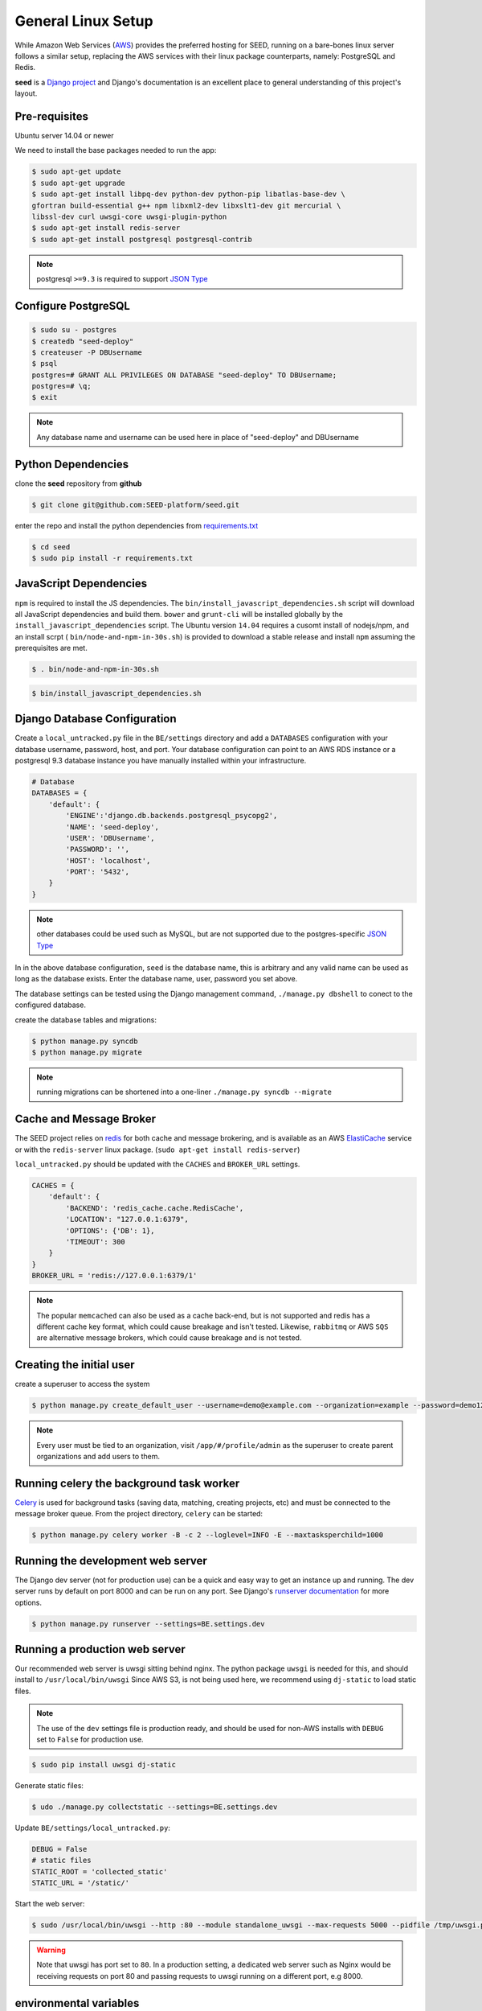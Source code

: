 General Linux Setup
===================

While Amazon Web Services (`AWS`_) provides the preferred hosting for SEED,
running on a bare-bones linux server follows a similar setup, replacing the
AWS services with their linux package counterparts, namely: PostgreSQL and
Redis.

**seed** is a `Django project`_ and Django's documentation
is an excellent place to general understanding of this project's layout.

.. _Django project: https://www.djangoproject.com/

.. _AWS: http://aws.amazon.com/

Pre-requisites
^^^^^^^^^^^^^^

Ubuntu server 14.04 or newer

We need to install the base packages needed to run the app:

.. code-block:: console

    $ sudo apt-get update
    $ sudo apt-get upgrade
    $ sudo apt-get install libpq-dev python-dev python-pip libatlas-base-dev \
    gfortran build-essential g++ npm libxml2-dev libxslt1-dev git mercurial \
    libssl-dev curl uwsgi-core uwsgi-plugin-python
    $ sudo apt-get install redis-server
    $ sudo apt-get install postgresql postgresql-contrib


.. note:: postgresql ``>=9.3`` is required to support `JSON Type`_

.. _JSON Type: http://www.postgresql.org/docs/9.3/static/datatype-json.html

Configure PostgreSQL
^^^^^^^^^^^^^^^^^^^^

.. code-block:: console

    $ sudo su - postgres
    $ createdb "seed-deploy"
    $ createuser -P DBUsername
    $ psql
    postgres=# GRANT ALL PRIVILEGES ON DATABASE "seed-deploy" TO DBUsername;
    postgres=# \q;
    $ exit

.. note:: Any database name and username can be used here in place of "seed-deploy" and DBUsername




Python Dependencies
^^^^^^^^^^^^^^^^^^^

clone the **seed** repository from **github**

.. code-block:: console

    $ git clone git@github.com:SEED-platform/seed.git

enter the repo and install the python dependencies from `requirements.txt`_

.. _requirements.txt: https://github.com/SEED-platform/seed/blob/master/requirements.txt

.. code-block:: console

    $ cd seed
    $ sudo pip install -r requirements.txt


JavaScript Dependencies
^^^^^^^^^^^^^^^^^^^^^^^

``npm`` is required to install the JS dependencies. The ``bin/install_javascript_dependencies.sh``
script will download all JavaScript dependencies and build them. ``bower`` and
``grunt-cli`` will be installed globally by the
``install_javascript_dependencies`` script.  The Ubuntu version ``14.04``
requires a cusomt install of nodejs/npm, and an install scrpt (
``bin/node-and-npm-in-30s.sh``) is provided to download a stable release and
install ``npm`` assuming the prerequisites are met.

.. code-block:: console

    $ . bin/node-and-npm-in-30s.sh


.. code-block:: console

    $ bin/install_javascript_dependencies.sh


Django Database Configuration
^^^^^^^^^^^^^^^^^^^^^^^^^^^^^

Create a ``local_untracked.py`` file in the ``BE/settings`` directory and add
a ``DATABASES`` configuration with your database username, password, host,
and port. Your database configuration can point to an AWS RDS instance or a
postgresql 9.3 database instance you have manually installed within your
infrastructure.

.. code-block:: python

    # Database
    DATABASES = {
        'default': {
            'ENGINE':'django.db.backends.postgresql_psycopg2',
            'NAME': 'seed-deploy',
            'USER': 'DBUsername',
            'PASSWORD': '',
            'HOST': 'localhost',
            'PORT': '5432',
        }
    }


.. note::


    other databases could be used such as MySQL, but are not supported
    due to the postgres-specific `JSON Type`_

In in the above database configuration, ``seed`` is the database name, this
is arbitrary and any valid name can be used as long as the database exists.
Enter the database name, user, password you set above.

The database settings can be tested using the Django management command,
``./manage.py dbshell`` to conect to the configured database.

create the database tables and migrations:

.. code-block:: console

    $ python manage.py syncdb
    $ python manage.py migrate

.. note::

    running migrations can be shortened into a one-liner ``./manage.py syncdb
    --migrate``



Cache and Message Broker
^^^^^^^^^^^^^^^^^^^^^^^^

The SEED project relies on `redis`_ for both cache and message brokering, and
is available as an AWS `ElastiCache`_ service or with the ``redis-server``
linux package. (``sudo apt-get install redis-server``)

``local_untracked.py`` should be updated with the ``CACHES`` and ``BROKER_URL``
settings.

.. _ElastiCache: https://aws.amazon.com/elasticache/

.. _redis: http://redis.io/


.. code-block:: python

    CACHES = {
        'default': {
            'BACKEND': 'redis_cache.cache.RedisCache',
            'LOCATION': "127.0.0.1:6379",
            'OPTIONS': {'DB': 1},
            'TIMEOUT': 300
        }
    }
    BROKER_URL = 'redis://127.0.0.1:6379/1'

.. note::

    The popular ``memcached`` can also be used as a cache back-end, but is not
    supported and redis has a different cache key format, which could cause
    breakage and isn't tested.
    Likewise, ``rabbitmq`` or AWS ``SQS`` are alternative message brokers,
    which could cause breakage and is not tested.

Creating the initial user
^^^^^^^^^^^^^^^^^^^^^^^^^

create a superuser to access the system

.. code-block:: console

    $ python manage.py create_default_user --username=demo@example.com --organization=example --password=demo123


.. note::

    Every user must be tied to an organization, visit ``/app/#/profile/admin``
    as the superuser to create parent organizations and add users to them.



Running celery the background task worker
^^^^^^^^^^^^^^^^^^^^^^^^^^^^^^^^^^^^^^^^^

`Celery`_ is used for background tasks (saving data, matching, creating
projects, etc) and must be connected to the message broker queue. From the
project directory, ``celery`` can be started:

.. code-block:: console

    $ python manage.py celery worker -B -c 2 --loglevel=INFO -E --maxtasksperchild=1000


.. _Celery: http://www.celeryproject.org/


Running the development web server
^^^^^^^^^^^^^^^^^^^^^^^^^^^^^^^^^^

The Django dev server (not for production use) can be a quick and easy way to
get an instance up and running. The dev server runs by default on port 8000
and can be run on any port. See Django's `runserver documentation`_ for more
options.

.. _runserver documentation: https://docs.djangoproject.com/en/1.6/ref/django-admin/#django-admin-runserver

.. code-block:: console

    $ python manage.py runserver --settings=BE.settings.dev


Running a production web server
^^^^^^^^^^^^^^^^^^^^^^^^^^^^^^^

Our recommended web server is uwsgi sitting behind nginx.
The python package ``uwsgi`` is needed for this, and should install to ``/usr/local/bin/uwsgi``
Since AWS S3, is not being used here, we recommend using ``dj-static`` to load
static files.

.. note::
    The use of the ``dev`` settings file is production ready, and should be
    used for non-AWS installs with ``DEBUG`` set to ``False`` for production use.


.. code-block:: console

    $ sudo pip install uwsgi dj-static


Generate static files:

.. code-block:: console

    $ udo ./manage.py collectstatic --settings=BE.settings.dev

Update ``BE/settings/local_untracked.py``:

.. code-block:: python

    DEBUG = False
    # static files
    STATIC_ROOT = 'collected_static'
    STATIC_URL = '/static/'

Start the web server:

.. code-block:: console

    $ sudo /usr/local/bin/uwsgi --http :80 --module standalone_uwsgi --max-requests 5000 --pidfile /tmp/uwsgi.pid --single-interpreter --enable-threads --cheaper-initial 1 -p 4

.. warning::
    Note that uwsgi has port set to ``80``. In a production setting, a
    dedicated web server such as Nginx would be receiving requests on port 80
    and passing requests to uwsgi running on a different port, e.g 8000.




environmental variables
^^^^^^^^^^^^^^^^^^^^^^^

The following environment variables can be set within the ``~/.bashrc`` file to
override default Django settings.

.. code-block:: bash

    export SENTRY_DSN=https://xyz@app.getsentry.com/123
    export DEBUG=False
    export ONLY_HTTPS=True


SMTP service
^^^^^^^^^^^^

In the AWS setup, we use SES to provide an email service Django can use as an
email backend and configured it in our BE/settings/main.py:

.. code-block:: python

    EMAIL_BACKEND = 'django_ses.SESBackend'

Many options for setting up your own SMTP service/server or using other SMTP
third party services are available and compatible including `gmail`_.

.. _gmail: http://stackoverflow.com/questions/19264907/python-django-gmail-smtp-setup

Django can likewsie send emails via python's smtplib with sendmail or postfix
installed. See their `docs`_ for more info.

.. _docs: https://docs.djangoproject.com/en/1.6/topics/email/

.. code-block:: python

    EMAIL_BACKEND = 'django.core.mail.backends.smtp.EmailBackend'

local_untracked.py
^^^^^^^^^^^^^^^^^^

.. code-block:: python

    # postgres DB config
    DATABASES = {
        'default': {
            'ENGINE': 'django.db.backends.postgresql_psycopg2',
            'NAME': 'seed-deploy',
            'USER': 'DBUsername',
            'PASSWORD': '',
            'HOST': 'localhost',
        }
    }

    # config for local storage backend
    DEFAULT_FILE_STORAGE = 'django.core.files.storage.FileSystemStorage'
    STATICFILES_STORAGE = DEFAULT_FILE_STORAGE
    DOMAIN_URLCONFS = {}
    DOMAIN_URLCONFS['default'] = 'BE.urls'


    CACHES = {
        'default': {
            'BACKEND': 'redis_cache.cache.RedisCache',
            'LOCATION': "127.0.0.1:6379",
            'OPTIONS': {'DB': 1},
            'TIMEOUT': 300
        }
    }

    # redis celery config
    from kombu import Exchange, Queue
    import djcelery

    BROKER_URL = 'redis://127.0.0.1:6379/1'
    CELERY_DEFAULT_QUEUE = 'seed-dev'
    CELERY_QUEUES = (
        Queue(
            CELERY_DEFAULT_QUEUE,
            Exchange(CELERY_DEFAULT_QUEUE),
            routing_key=CELERY_DEFAULT_QUEUE
        ),
    )
    djcelery.setup_loader()

    # SMTP config
    EMAIL_BACKEND = 'django.core.mail.backends.smtp.EmailBackend'

    # static files
    STATIC_ROOT = 'collected_static'
    STATIC_URL = '/static/'
